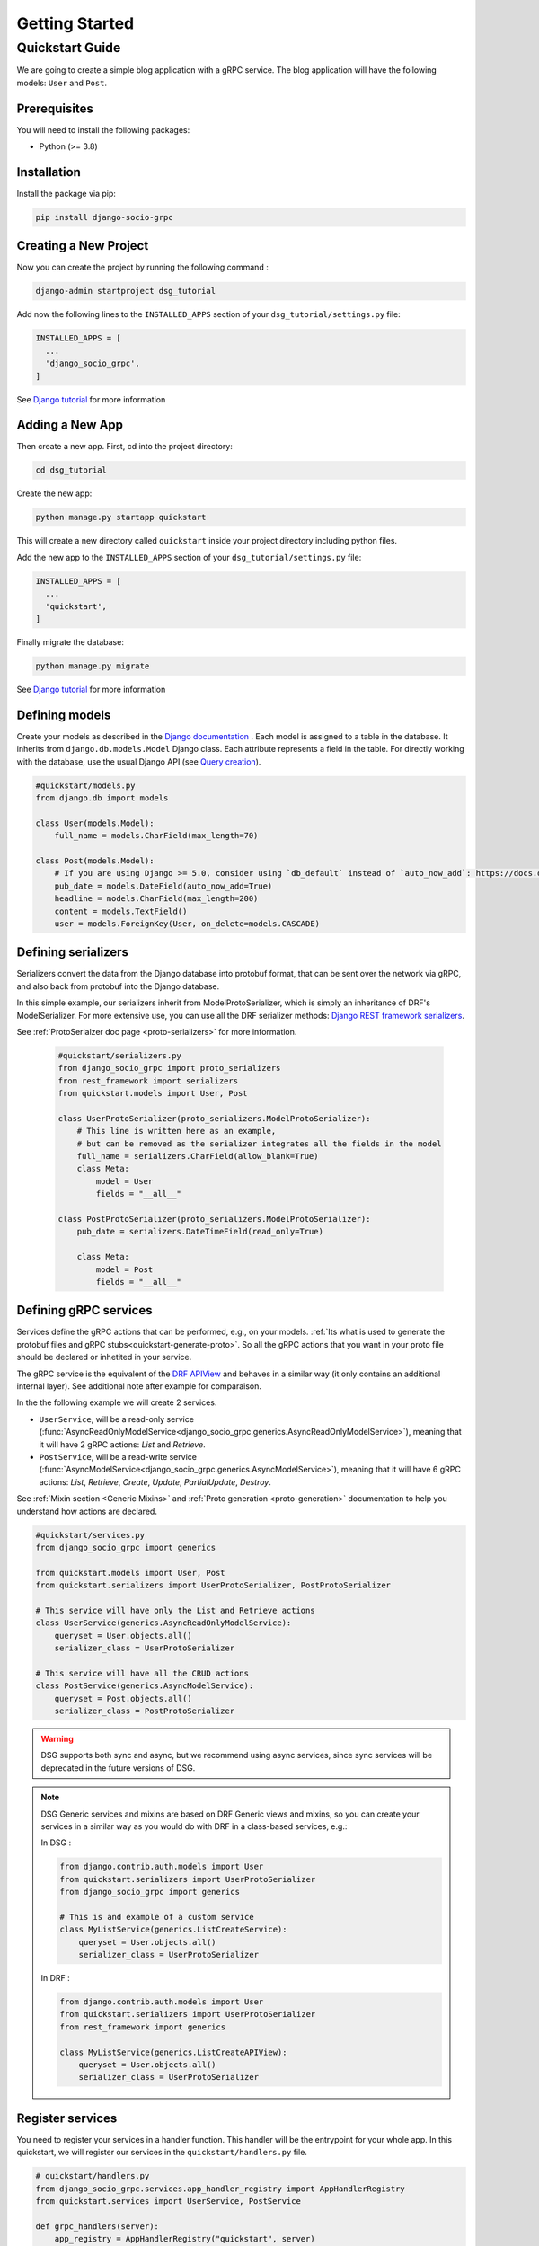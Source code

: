 .. _getting_started:

Getting Started
===============

Quickstart Guide
----------------

We are going to create a simple blog application with a gRPC service.
The blog application will have the following models: ``User`` and ``Post``.

Prerequisites
~~~~~~~~~~~~~

You will need to install the following packages:

- Python (>= 3.8)


Installation
~~~~~~~~~~~~

Install the package via pip:

.. code-block:: bash

  pip install django-socio-grpc


Creating a New Project
~~~~~~~~~~~~~~~~~~~~~~

Now you can create the project by running the following command :

.. code-block:: bash

  django-admin startproject dsg_tutorial

Add now the following lines to the ``INSTALLED_APPS`` section of your ``dsg_tutorial/settings.py`` file:

.. code-block:: python

  INSTALLED_APPS = [
    ...
    'django_socio_grpc',
  ]

See `Django tutorial <https://docs.djangoproject.com/en/5.0/intro/tutorial01/>`_ for more information

Adding a New App
~~~~~~~~~~~~~~~~

Then create a new app. First, cd into the project directory:

.. code-block:: bash

  cd dsg_tutorial

Create the new app:

.. code-block:: bash

  python manage.py startapp quickstart

This will create a new directory called ``quickstart`` inside your project directory including python files.

Add the new app to the ``INSTALLED_APPS`` section of your ``dsg_tutorial/settings.py`` file:

.. code-block:: python

  INSTALLED_APPS = [
    ...
    'quickstart',
  ]

Finally migrate the database:

.. code-block:: bash

  python manage.py migrate

See `Django tutorial <https://docs.djangoproject.com/en/5.0/intro/tutorial01/>`_ for more information

.. _getting-started-defining-models:

Defining models
~~~~~~~~~~~~~~~~~~~~~~~
Create your models as described in the `Django documentation <https://docs.djangoproject.com/en/5.0/topics/db/models/>`_ .
Each model is assigned to a table in the database.
It inherits from ``django.db.models.Model`` Django class.
Each attribute represents a field in the table.
For directly working with the database, use the usual Django API (see `Query creation <https://docs.djangoproject.com/en/5.0/topics/db/queries/>`_).

.. code-block:: python

    #quickstart/models.py
    from django.db import models

    class User(models.Model):
        full_name = models.CharField(max_length=70)

    class Post(models.Model):
        # If you are using Django >= 5.0, consider using `db_default` instead of `auto_now_add`: https://docs.djangoproject.com/en/5.1/ref/models/fields/#django.db.models.Field.db_default
        pub_date = models.DateField(auto_now_add=True)
        headline = models.CharField(max_length=200)
        content = models.TextField()
        user = models.ForeignKey(User, on_delete=models.CASCADE)


Defining serializers
~~~~~~~~~~~~~~~~~~~~~~~

Serializers convert the data from the Django database into protobuf format, that can be sent over the network via gRPC, and also back from protobuf into the Django database.

In this simple example, our serializers inherit from ModelProtoSerializer, which is simply an inheritance of DRF's ModelSerializer.
For more extensive use, you can use all the DRF serializer methods: `Django REST framework serializers <https://www.django-rest-framework.org/api-guide/serializers/>`_.

See :ref:`ProtoSerialzer doc page <proto-serializers>` for more information.

  .. code-block:: python

    #quickstart/serializers.py
    from django_socio_grpc import proto_serializers
    from rest_framework import serializers
    from quickstart.models import User, Post

    class UserProtoSerializer(proto_serializers.ModelProtoSerializer):
        # This line is written here as an example,
        # but can be removed as the serializer integrates all the fields in the model
        full_name = serializers.CharField(allow_blank=True)
        class Meta:
            model = User
            fields = "__all__"

    class PostProtoSerializer(proto_serializers.ModelProtoSerializer):
        pub_date = serializers.DateTimeField(read_only=True)

        class Meta:
            model = Post
            fields = "__all__"


.. _define-grpc-service:

Defining gRPC services
~~~~~~~~~~~~~~~~~~~~~~~

Services define the gRPC actions that can be performed, e.g., on your models. :ref:`Its what is used to
generate the protobuf files and gRPC stubs<quickstart-generate-proto>`. So all the gRPC actions that you want in
your proto file should be declared or inhetited in your service.

The gRPC service is the equivalent of the `DRF APIView <https://www.django-rest-framework.org/api-guide/generic-views/>`_ and behaves in a similar way
(it only contains an additional internal layer). See additional note after example for comparaison.

In the the following example we will create 2 services.

- ``UserService``, will be a read-only service (:func:`AsyncReadOnlyModelService<django_socio_grpc.generics.AsyncReadOnlyModelService>`), meaning that
  it will have 2 gRPC actions: `List` and `Retrieve`.
- ``PostService``, will be a read-write service (:func:`AsyncModelService<django_socio_grpc.generics.AsyncModelService>`), meaning that
  it will have 6 gRPC actions: `List`, `Retrieve`, `Create`, `Update`, `PartialUpdate`, `Destroy`.

See :ref:`Mixin section <Generic Mixins>` and :ref:`Proto generation <proto-generation>` documentation to help you understand how actions are declared.

.. code-block:: python

    #quickstart/services.py
    from django_socio_grpc import generics

    from quickstart.models import User, Post
    from quickstart.serializers import UserProtoSerializer, PostProtoSerializer

    # This service will have only the List and Retrieve actions
    class UserService(generics.AsyncReadOnlyModelService):
        queryset = User.objects.all()
        serializer_class = UserProtoSerializer

    # This service will have all the CRUD actions
    class PostService(generics.AsyncModelService):
        queryset = Post.objects.all()
        serializer_class = PostProtoSerializer

.. warning::

  DSG supports both sync and async, but we recommend using async services, since
  sync services will be deprecated in the future versions of DSG.

.. note::

  DSG Generic services and mixins are based on DRF Generic views and mixins,
  so you can create your services in a similar way as you would do with DRF in a class-based services, e.g.:


  In DSG :

  .. code-block:: python

      from django.contrib.auth.models import User
      from quickstart.serializers import UserProtoSerializer
      from django_socio_grpc import generics

      # This is and example of a custom service
      class MyListService(generics.ListCreateService):
          queryset = User.objects.all()
          serializer_class = UserProtoSerializer

  In DRF :

  .. code-block:: python

      from django.contrib.auth.models import User
      from quickstart.serializers import UserProtoSerializer
      from rest_framework import generics

      class MyListService(generics.ListCreateAPIView):
          queryset = User.objects.all()
          serializer_class = UserProtoSerializer



.. _quickstart-register-services:

Register services
~~~~~~~~~~~~~~~~~~~~~~~

You need to register your services in a handler function.
This handler will be the entrypoint for your whole app.
In this quickstart, we will register our services in the ``quickstart/handlers.py`` file.

.. code-block:: python

    # quickstart/handlers.py
    from django_socio_grpc.services.app_handler_registry import AppHandlerRegistry
    from quickstart.services import UserService, PostService

    def grpc_handlers(server):
        app_registry = AppHandlerRegistry("quickstart", server)
        app_registry.register(UserService)
        app_registry.register(PostService)

Set its path as the ``ROOT_HANDLERS_HOOK`` of the ``GRPC_FRAMEWORK`` :ref:`settings <Available Settings>` section of your ``dsg_tutorial/settings.py`` file:

.. code-block:: python

    # dsg_tutorial/settings.py
    ...
    GRPC_FRAMEWORK = {
        "ROOT_HANDLERS_HOOK" : 'quickstart.handlers.grpc_handlers',
        ...
    }

.. note::

  To better understand the register process and have recommandation about the ``handlers.py`` file for more complex project please read the :ref:`Service Registry documentation<services-registry>`

.. _quickstart-generate-proto:

Generate the app's Protobuf files and gRPC stubs
~~~~~~~~~~~~~~~~~~~~~~~~~~~~~~~~~~~~~~~~~~~~~~~~

To generate (and update) the .proto files and gRPC stubs from the services defined in service.py,
you need to run the following command:

.. code-block:: python

    python manage.py generateproto


See `Proto generation <proto-generation>`_ for more information.


This will generate a folder called ``grpc`` at the root of your Django app.

It contains the three files describing your new gRPC service:

- `quickstart_pb2_grpc.py`
- `quickstart_pb2.py`
- `quickstart.proto`

**DSG generate all the file needed by gRPC. Meaning that you don't need to deal with protofile manually.**

Assign newly generated classes
~~~~~~~~~~~~~~~~~~~~~~~~~~~~~~

In the newly generated ``quickstart/grpc/quickstart.proto`` file,
you can find  the structure of Service, responses message and requests message.

For each serializer of your app attached to a service, you will find the associated protobuf **message**. If the serializer is used as a list you will also find the associated **list message**.

To let the DSG magic opere you need to manually (for now) reassign this generated message to the Serializer. This message exit in python class in the generated ``pb2`` file.

You only need to import the messages in the ``serializers.py``
file and assign them to the serializers, like in the following example:


.. code-block:: python

    #quickstart/serializers.py
    ...
    from quickstart.grpc.quickstart_pb2 import (
        UserResponse,
        UserListResponse,
        PostResponse,
        PostListResponse,
    )

    class UserProtoSerializer(proto_serializers.ModelProtoSerializer):
        ...
        class Meta:
            ...
            proto_class = UserResponse
            proto_class_list = UserListResponse

    class PostProtoSerializer(proto_serializers.ModelProtoSerializer):
        ...
        class Meta:
            ...
            proto_class = PostResponse
            proto_class_list = PostListResponse

Running the Server
~~~~~~~~~~~~~~~~~~

You can now run the gRPC server with the following command:

.. code-block:: python

    python manage.py makemigrations
    python manage.py migrate
    python manage.py grpcrunaioserver --dev

The server is now running on port `50051` by default. See :ref:`How To Web <how-to-web>` to see how to call this server with web client or :ref:`Python example <examples>` for python client example.

To read more about the grpcrunaioserver please :ref:`read the commands documentation <commands-aio-run-server>`

To continue reading consider read:

- :ref:`Unit testing the quickstart app <testing>`
- :ref:`Generic Mixins <Generic Mixins>`
- :ref:`gRPC Action <grpc_action>`
- :ref:`Proto Serializers <proto-serializers>`
- :ref:`Proto generation <proto-generation>`
